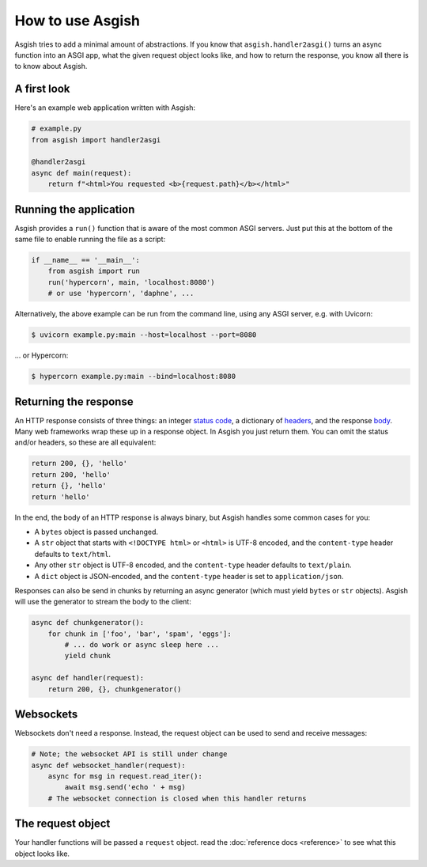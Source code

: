 =================
How to use Asgish
=================

Asgish tries to add a minimal amount of abstractions. If you know that
``asgish.handler2asgi()`` turns an async function into an ASGI app,
what the given request object looks like, and how to return the
response, you know all there is to know about Asgish.


A first look
============

Here's an example web application written with Asgish:

.. code-block:: python

    # example.py
    from asgish import handler2asgi
    
    @handler2asgi
    async def main(request):
        return f"<html>You requested <b>{request.path}</b></html>"


Running the application
=======================

Asgish provides a ``run()`` function that is aware of the most common
ASGI servers. Just put this at the bottom of the same file to enable
running the file as a script:

.. code-block:: python
    
    if __name__ == '__main__':  
        from asgish import run
        run('hypercorn', main, 'localhost:8080')
        # or use 'hypercorn', 'daphne', ...

Alternatively, the above example can be run from the command line, using
any ASGI server, e.g. with Uvicorn:

.. code-block:: shell

    $ uvicorn example.py:main --host=localhost --port=8080

... or Hypercorn:

.. code-block:: shell
    
    $ hypercorn example.py:main --bind=localhost:8080



Returning the response
======================

An HTTP response consists of three things: an integer
`status code <https://en.wikipedia.org/wiki/List_of_HTTP_status_codes>`_,
a dictionary of `headers <https://en.wikipedia.org/wiki/List_of_HTTP_header_fields>`_,
and the response `body <https://en.wikipedia.org/wiki/HTTP_message_body>`_.
Many web frameworks wrap these up in a response object.
In Asgish you just return them. You can
omit the status and/or headers, so these are all equivalent:
    
.. code-block:: python

    return 200, {}, 'hello'
    return 200, 'hello'
    return {}, 'hello'
    return 'hello'

In the end, the body of an HTTP response is always binary, but Asgish handles some common cases for you:

* A ``bytes`` object is passed unchanged.
* A ``str`` object that starts with ``<!DOCTYPE html>`` or ``<html>`` is UTF-8 encoded,
  and the ``content-type`` header defaults to ``text/html``.
* Any other ``str`` object is UTF-8 encoded,
  and the ``content-type`` header defaults to ``text/plain``.
* A ``dict`` object is JSON-encoded,
  and the ``content-type`` header is set to ``application/json``.

Responses can also be send in chunks by returning an async generator (which
must yield ``bytes`` or ``str`` objects). Asgish will use the generator to stream
the body to the client:

.. code-block:: python
    
    async def chunkgenerator():
        for chunk in ['foo', 'bar', 'spam', 'eggs']:
            # ... do work or async sleep here ...
            yield chunk
    
    async def handler(request):
        return 200, {}, chunkgenerator()


Websockets
==========

Websockets don't need a response. Instead, the request object can be used
to send and receive messages:


.. code-block:: python
    
    # Note; the websocket API is still under change
    async def websocket_handler(request):
        async for msg in request.read_iter():
            await msg.send('echo ' + msg)
        # The websocket connection is closed when this handler returns


The request object
==================

Your handler functions will be passed a ``request`` object. read the
:doc:`reference docs <reference>` to see what this object looks like.
